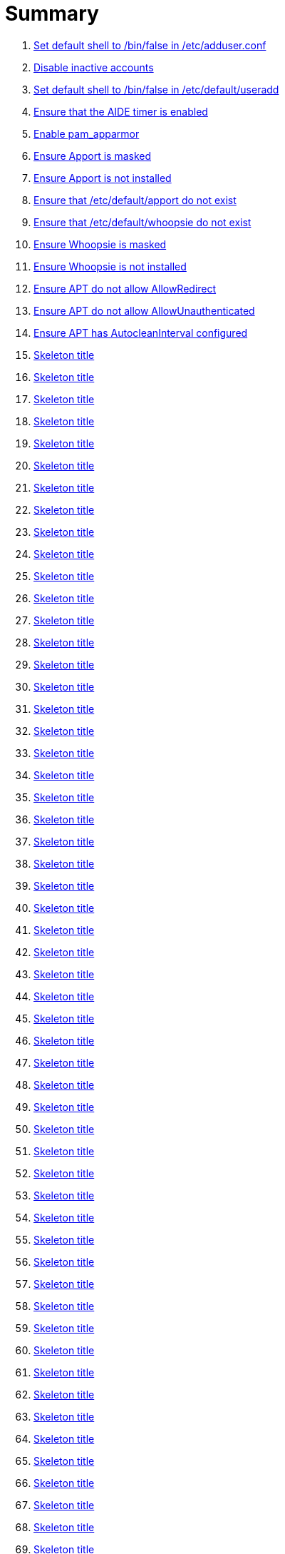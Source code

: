 = Summary

. link:sections/adduser/ensure_dshell_in_adduser.adoc[Set default shell to /bin/false in /etc/adduser.conf]
. link:sections/adduser/ensure_inactive_in_useradd.adoc[Disable inactive accounts]
. link:sections/adduser/ensure_shell_in_useradd.adoc[Set default shell to /bin/false in /etc/default/useradd]
. link:sections/aide/ensure_aide_timer_is_enabled.adoc[Ensure that the AIDE timer is enabled]
. link:sections/apparmor/ensure_pam_apparmor.adoc[Enable pam_apparmor]
. link:sections/apport/ensure_that_apport_is_masked.adoc[Ensure Apport is masked]
. link:sections/apport/ensure_that_apport_is_not_installed.adoc[Ensure Apport is not installed]
. link:sections/apport/ensure_that_etc_default_apport_do_not_exist.adoc[Ensure that /etc/default/apport do not exist]
. link:sections/apport/ensure_that_etc_default_whoopsie_do_not_exist.adoc[Ensure that /etc/default/whoopsie do not exist]
. link:sections/apport/ensure_that_whoopsie_is_masked.adoc[Ensure Whoopsie is masked]
. link:sections/apport/ensure_that_whoopsie_is_not_installed.adoc[Ensure Whoopsie is not installed]
. link:sections/aptget/ensure_apt_allowredirect.adoc[Ensure APT do not allow AllowRedirect]
. link:sections/aptget/ensure_apt_allowunauthenticated.adoc[Ensure APT do not allow AllowUnauthenticated]
. link:sections/aptget/ensure_apt_autocleaninterval.adoc[Ensure APT has AutocleanInterval configured]
. link:sections/aptget/ensure_apt_automaticremove.adoc[Skeleton title]
. link:sections/aptget/ensure_apt_install-recommends.adoc[Skeleton title]
. link:sections/aptget/ensure_apt_install-suggests.adoc[Skeleton title]
. link:sections/aptget/ensure_apt_remove-unused-dependencies.adoc[Skeleton title]
. link:sections/auditd/ensure_auditd_fail_code_in_etc_audit.adoc[Skeleton title]
. link:sections/auditd/ensure_auditd_is_enabled.adoc[Skeleton title]
. link:sections/auditd/ensure_bin_journalctl_in_etc_audit.adoc[Skeleton title]
. link:sections/auditd/ensure_bin_su_in_etc_audit.adoc[Skeleton title]
. link:sections/auditd/ensure_bin_systemctl_in_etc_audit.adoc[Skeleton title]
. link:sections/auditd/ensure_etc_aliases_in_etc_audit.adoc[Skeleton title]
. link:sections/auditd/ensure_etc_apparmor_d_in_etc_audit.adoc[Skeleton title]
. link:sections/auditd/ensure_etc_apparmor_in_etc_audit.adoc[Skeleton title]
. link:sections/auditd/ensure_etc_audisp_in_etc_audit.adoc[Skeleton title]
. link:sections/auditd/ensure_etc_audit_in_etc_audit.adoc[Skeleton title]
. link:sections/auditd/ensure_etc_cron_allow_in_etc_audit.adoc[Skeleton title]
. link:sections/auditd/ensure_etc_cron_d_in_etc_audit.adoc[Skeleton title]
. link:sections/auditd/ensure_etc_cron_daily_in_etc_audit.adoc[Skeleton title]
. link:sections/auditd/ensure_etc_cron_deny_in_etc_audit.adoc[Skeleton title]
. link:sections/auditd/ensure_etc_cron_hourly_in_etc_audit.adoc[Skeleton title]
. link:sections/auditd/ensure_etc_cron_monthly_in_etc_audit.adoc[Skeleton title]
. link:sections/auditd/ensure_etc_cron_weekly_in_etc_audit.adoc[Skeleton title]
. link:sections/auditd/ensure_etc_crontab_in_etc_audit.adoc[Skeleton title]
. link:sections/auditd/ensure_etc_group_in_etc_audit.adoc[Skeleton title]
. link:sections/auditd/ensure_etc_hosts_in_etc_audit.adoc[Skeleton title]
. link:sections/auditd/ensure_etc_init_d_in_etc_audit.adoc[Skeleton title]
. link:sections/auditd/ensure_etc_init_in_etc_audit.adoc[Skeleton title]
. link:sections/auditd/ensure_etc_inittab_in_etc_audit.adoc[Skeleton title]
. link:sections/auditd/ensure_etc_issue_in_etc_audit.adoc[Skeleton title]
. link:sections/auditd/ensure_etc_issue_net_in_etc_audit.adoc[Skeleton title]
. link:sections/auditd/ensure_etc_ld_so_conf_in_etc_audit.adoc[Skeleton title]
. link:sections/auditd/ensure_etc_libaudit_conf_in_etc_audit.adoc[Skeleton title]
. link:sections/auditd/ensure_etc_localtime_in_etc_audit.adoc[Skeleton title]
. link:sections/auditd/ensure_etc_login_defs_in_etc_audit.adoc[Skeleton title]
. link:sections/auditd/ensure_etc_modprobe_conf_in_etc_audit.adoc[Skeleton title]
. link:sections/auditd/ensure_etc_modprobe_d_in_etc_audit.adoc[Skeleton title]
. link:sections/auditd/ensure_etc_modules_in_etc_audit.adoc[Skeleton title]
. link:sections/auditd/ensure_etc_network_in_etc_audit.adoc[Skeleton title]
. link:sections/auditd/ensure_etc_pam_d_in_etc_audit.adoc[Skeleton title]
. link:sections/auditd/ensure_etc_passwd_in_etc_audit.adoc[Skeleton title]
. link:sections/auditd/ensure_etc_postfix_in_etc_audit.adoc[Skeleton title]
. link:sections/auditd/ensure_etc_securetty_in_etc_audit.adoc[Skeleton title]
. link:sections/auditd/ensure_etc_security_limits_conf_in_etc_audit.adoc[Skeleton title]
. link:sections/auditd/ensure_etc_security_namespace_conf_in_etc_audit.adoc[Skeleton title]
. link:sections/auditd/ensure_etc_security_namespace_init_in_etc_audit.adoc[Skeleton title]
. link:sections/auditd/ensure_etc_security_pam_env_conf_in_etc_audit.adoc[Skeleton title]
. link:sections/auditd/ensure_etc_sudoers_d_in_etc_audit.adoc[Skeleton title]
. link:sections/auditd/ensure_etc_sudoers_in_etc_audit.adoc[Skeleton title]
. link:sections/auditd/ensure_etc_sysctl_conf_in_etc_audit.adoc[Skeleton title]
. link:sections/auditd/ensure_etc_systemd_in_etc_audit.adoc[Skeleton title]
. link:sections/auditd/ensure_etc_timezone_in_etc_audit.adoc[Skeleton title]
. link:sections/auditd/ensure_sbin_apparmor_parser_in_etc_audit.adoc[Skeleton title]
. link:sections/auditd/ensure_sbin_auditctl_in_etc_audit.adoc[Skeleton title]
. link:sections/auditd/ensure_sbin_auditd_in_etc_audit.adoc[Skeleton title]
. link:sections/auditd/ensure_sbin_halt_in_etc_audit.adoc[Skeleton title]
. link:sections/auditd/ensure_sbin_insmod_in_etc_audit.adoc[Skeleton title]
. link:sections/auditd/ensure_sbin_modprobe_in_etc_audit.adoc[Skeleton title]
. link:sections/auditd/ensure_sbin_poweroff_in_etc_audit.adoc[Skeleton title]
. link:sections/auditd/ensure_sbin_reboot_in_etc_audit.adoc[Skeleton title]
. link:sections/auditd/ensure_sbin_rmmod_in_etc_audit.adoc[Skeleton title]
. link:sections/auditd/ensure_sbin_shutdown_in_etc_audit.adoc[Skeleton title]
. link:sections/auditd/ensure_that_audit_is_enabled.adoc[Skeleton title]
. link:sections/auditd/ensure_usr_bin_passwd_in_etc_audit.adoc[Skeleton title]
. link:sections/auditd/ensure_usr_bin_sudo_in_etc_audit.adoc[Skeleton title]
. link:sections/auditd/ensure_usr_sbin_aa-complain_in_etc_audit.adoc[Skeleton title]
. link:sections/auditd/ensure_usr_sbin_aa-disable_in_etc_audit.adoc[Skeleton title]
. link:sections/auditd/ensure_usr_sbin_aa-enforce_in_etc_audit.adoc[Skeleton title]
. link:sections/auditd/ensure_usr_sbin_addgroup_in_etc_audit.adoc[Skeleton title]
. link:sections/auditd/ensure_usr_sbin_adduser_in_etc_audit.adoc[Skeleton title]
. link:sections/auditd/ensure_usr_sbin_groupadd_in_etc_audit.adoc[Skeleton title]
. link:sections/auditd/ensure_usr_sbin_groupmod_in_etc_audit.adoc[Skeleton title]
. link:sections/auditd/ensure_usr_sbin_useradd_in_etc_audit.adoc[Skeleton title]
. link:sections/auditd/ensure_usr_sbin_usermod_in_etc_audit.adoc[Skeleton title]
. link:sections/compilers/ensure_usr_bin_make_permission.adoc[Skeleton title]
. link:sections/coredump/ensure_processsizemax_in_coredumpconf.adoc[Skeleton title]
. link:sections/coredump/ensure_that_theres_no_coredump_storage_in_coredumpconf.adoc[Skeleton title]
. link:sections/cron/ensure_atd_is_masked.adoc[Skeleton title]
. link:sections/cron/ensure_cron_logging_is_enabled.adoc[Skeleton title]
. link:sections/cron/ensure_etc_at_deny_is_removed.adoc[Skeleton title]
. link:sections/cron/ensure_etc_cron_deny_is_removed.adoc[Skeleton title]
. link:sections/cron/ensure_root_in_etc_at_allow.adoc[Skeleton title]
. link:sections/cron/ensure_root_in_etc_cron_allow.adoc[Skeleton title]
. link:sections/disablefs/ensure_that_kernel_module_cramfs_is_disabled_in_etc_modprobe_d.adoc[Skeleton title]
. link:sections/disablefs/ensure_that_kernel_module_freevxfs_is_disabled_in_etc_modprobe_d.adoc[Skeleton title]
. link:sections/disablefs/ensure_that_kernel_module_hfs_is_disabled_in_etc_modprobe_d.adoc[Skeleton title]
. link:sections/disablefs/ensure_that_kernel_module_hfsplus_is_disabled_in_etc_modprobe_d.adoc[Skeleton title]
. link:sections/disablefs/ensure_that_kernel_module_jffs2_is_disabled_in_etc_modprobe_d.adoc[Skeleton title]
. link:sections/disablefs/ensure_that_kernel_module_squashfs_is_disabled_in_etc_modprobe_d.adoc[Skeleton title]
. link:sections/disablefs/ensure_that_kernel_module_udf_is_disabled_in_etc_modprobe_d.adoc[Skeleton title]
. link:sections/disablefs/ensure_that_kernel_module_vfat_is_disabled_in_etc_modprobe_d.adoc[Skeleton title]
. link:sections/disablemod/ensure_that_kernel_module_bluetooth_is_disabled.adoc[Skeleton title]
. link:sections/disablemod/ensure_that_kernel_module_bnep_is_disabled.adoc[Skeleton title]
. link:sections/disablemod/ensure_that_kernel_module_btusb_is_disabled.adoc[Skeleton title]
. link:sections/disablemod/ensure_that_kernel_module_firewire-core_is_disabled.adoc[Skeleton title]
. link:sections/disablemod/ensure_that_kernel_module_net-pf-31_is_disabled.adoc[Skeleton title]
. link:sections/disablemod/ensure_that_kernel_module_pcspkr_is_disabled.adoc[Skeleton title]
. link:sections/disablemod/ensure_that_kernel_module_soundcore_is_disabled.adoc[Skeleton title]
. link:sections/disablemod/ensure_that_kernel_module_thunderbolt_is_disabled.adoc[Skeleton title]
. link:sections/disablemod/ensure_that_kernel_module_usb-midi_is_disabled.adoc[Skeleton title]
. link:sections/disablemod/ensure_that_kernel_module_usb-storage_is_disabled.adoc[Skeleton title]
. link:sections/disablenet/ensure_that_kernel_module_dccp_is_disabled.adoc[Skeleton title]
. link:sections/disablenet/ensure_that_kernel_module_rds_is_disabled.adoc[Skeleton title]
. link:sections/disablenet/ensure_that_kernel_module_sctp_is_disabled.adoc[Skeleton title]
. link:sections/disablenet/ensure_that_kernel_module_tipc_is_disabled.adoc[Skeleton title]
. link:sections/fstab/ensure_a_floppy_is_not_mounted.adoc[Skeleton title]
. link:sections/fstab/ensure_a_floppy_is_not_present_in_etc_fstab.adoc[Skeleton title]
. link:sections/fstab/ensure_that_dev_shm_is_mounted_with_nodev.adoc[Skeleton title]
. link:sections/fstab/ensure_that_dev_shm_is_mounted_with_nosuid.adoc[Skeleton title]
. link:sections/fstab/ensure_that_home_is_a_separate_partition.adoc[Skeleton title]
. link:sections/fstab/ensure_that_home_is_mounted_with_nodev.adoc[Skeleton title]
. link:sections/fstab/ensure_that_home_is_mounted_with_nosuid.adoc[Skeleton title]
. link:sections/fstab/ensure_that_proc_is_mounted_with_hidepid.adoc[Skeleton title]
. link:sections/fstab/ensure_that_proc_is_mounted_with_nodev.adoc[Skeleton title]
. link:sections/fstab/ensure_that_proc_is_mounted_with_noexec.adoc[Skeleton title]
. link:sections/fstab/ensure_that_proc_is_mounted_with_nosuid.adoc[Skeleton title]
. link:sections/fstab/ensure_that_run_shm_is_mounted_with_nodev.adoc[Skeleton title]
. link:sections/fstab/ensure_that_run_shm_is_mounted_with_noexec.adoc[Skeleton title]
. link:sections/fstab/ensure_that_run_shm_is_mounted_with_nosuid.adoc[Skeleton title]
. link:sections/fstab/ensure_that_tmp_is_mounted_with_nodev.adoc[Skeleton title]
. link:sections/fstab/ensure_that_tmp_is_mounted_with_noexec.adoc[Skeleton title]
. link:sections/fstab/ensure_that_tmp_is_mounted_with_nosuid.adoc[Skeleton title]
. link:sections/fstab/ensure_that_tmp_mount_is_enabled.adoc[Skeleton title]
. link:sections/fstab/ensure_that_var-tmp_mount_is_enabled.adoc[Skeleton title]
. link:sections/fstab/ensure_that_var_log_audit_is_a_separate_partition.adoc[Skeleton title]
. link:sections/fstab/ensure_that_var_log_audit_is_mounted_with_nodev.adoc[Skeleton title]
. link:sections/fstab/ensure_that_var_log_audit_is_mounted_with_noexec.adoc[Skeleton title]
. link:sections/fstab/ensure_that_var_log_audit_is_mounted_with_nosuid.adoc[Skeleton title]
. link:sections/fstab/ensure_that_var_log_is_a_separate_partition.adoc[Skeleton title]
. link:sections/fstab/ensure_that_var_log_is_mounted_with_nodev.adoc[Skeleton title]
. link:sections/fstab/ensure_that_var_log_is_mounted_with_noexec.adoc[Skeleton title]
. link:sections/fstab/ensure_that_var_log_is_mounted_with_nosuid.adoc[Skeleton title]
. link:sections/fstab/ensure_that_var_tmp_is_mounted_with_nodev.adoc[Skeleton title]
. link:sections/fstab/ensure_that_var_tmp_is_mounted_with_noexec.adoc[Skeleton title]
. link:sections/fstab/ensure_that_var_tmp_is_mounted_with_nosuid.adoc[Skeleton title]
. link:sections/fstab/ensure_tmp_is_not_present_in_etc_fstab.adoc[Skeleton title]
. link:sections/fstab/ensure_tmp_nodev_option.adoc[Skeleton title]
. link:sections/fstab/ensure_tmp_noexec_option.adoc[Skeleton title]
. link:sections/fstab/ensure_tmp_nosuid_option.adoc[Skeleton title]
. link:sections/fstab/ensure_var_tmp_is_not_present_in_etc_fstab.adoc[Skeleton title]
. link:sections/fstab/ensure_var_tmp_nodev_option.adoc[Skeleton title]
. link:sections/fstab/ensure_var_tmp_noexec_option.adoc[Skeleton title]
. link:sections/fstab/ensure_var_tmp_nosuid_option.adoc[Skeleton title]
. link:sections/hosts/ensure_etc_hosts_allow.adoc[Skeleton title]
. link:sections/hosts/ensure_etc_hosts_deny.adoc[Skeleton title]
. link:sections/journalctl/ensure_that_journald_compresses_logs_in_journaldconf.adoc[Skeleton title]
. link:sections/journalctl/ensure_that_journald_forwards_to_syslog_in_journaldconf.adoc[Skeleton title]
. link:sections/journalctl/ensure_that_journald_storage_is_persistent_in_journaldconf.adoc[Skeleton title]
. link:sections/journalctl/ensure_that_logrotate_compresses_logs_in_logrotate.adoc[Skeleton title]
. link:sections/limits/ensure_hard_core_in_limitsconf.adoc[Skeleton title]
. link:sections/limits/ensure_hard_nproc_in_limitsconf.adoc[Skeleton title]
. link:sections/limits/ensure_maxlogins_in_limitsconf.adoc[Skeleton title]
. link:sections/limits/ensure_soft_nproc_in_limitsconf.adoc[Skeleton title]
. link:sections/lockroot/ensure_root_account_is_locked.adoc[Skeleton title]
. link:sections/logindconf/ensure_idleaction_in_logindconf.adoc[Skeleton title]
. link:sections/logindconf/ensure_idleactionsec_in_logindconf.adoc[Skeleton title]
. link:sections/logindconf/ensure_killexcludeusers_in_logindconf.adoc[Skeleton title]
. link:sections/logindconf/ensure_killuserprocesses_in_logindconf.adoc[Skeleton title]
. link:sections/logindconf/ensure_removeipc_in_logindconf.adoc[Skeleton title]
. link:sections/logindefs/ensure_default_home_in_logindefs.adoc[Skeleton title]
. link:sections/logindefs/ensure_encrypt_method_in_logindefs.adoc[Skeleton title]
. link:sections/logindefs/ensure_log_ok_logins_in_logindefs.adoc[Skeleton title]
. link:sections/logindefs/ensure_pass_max_days_in_logindefs.adoc[Skeleton title]
. link:sections/logindefs/ensure_pass_min_days_in_logindefs.adoc[Skeleton title]
. link:sections/logindefs/ensure_sha_crypt_max_rounds_in_logindefs.adoc[Skeleton title]
. link:sections/logindefs/ensure_umask_in_logindefs.adoc[Skeleton title]
. link:sections/logindefs/ensure_usergroups_enab_in_logindefs.adoc[Skeleton title]
. link:sections/motdnews/ensure_that_motd_news_is_disabled_in_etc_default_motd-news.adoc[Skeleton title]
. link:sections/packages/ensure_that_acct_is_installed.adoc[Skeleton title]
. link:sections/packages/ensure_that_aide-common_is_installed.adoc[Skeleton title]
. link:sections/packages/ensure_that_apparmor-profiles_is_installed.adoc[Skeleton title]
. link:sections/packages/ensure_that_apparmor-utils_is_installed.adoc[Skeleton title]
. link:sections/packages/ensure_that_auditd_is_installed.adoc[Skeleton title]
. link:sections/packages/ensure_that_avahi_is_not_installed.adoc[Skeleton title]
. link:sections/packages/ensure_that_beep_is_not_installed.adoc[Skeleton title]
. link:sections/packages/ensure_that_debsums_is_installed.adoc[Skeleton title]
. link:sections/packages/ensure_that_haveged_is_installed.adoc[Skeleton title]
. link:sections/packages/ensure_that_libpam-apparmor_is_installed.adoc[Skeleton title]
. link:sections/packages/ensure_that_libpam-cracklib_is_installed.adoc[Skeleton title]
. link:sections/packages/ensure_that_libpam-tmpdir_is_installed.adoc[Skeleton title]
. link:sections/packages/ensure_that_openssh-server_is_installed.adoc[Skeleton title]
. link:sections/packages/ensure_that_popularity-contest_is_not_installed.adoc[Skeleton title]
. link:sections/packages/ensure_that_postfix_is_installed.adoc[Skeleton title]
. link:sections/packages/ensure_that_rkhunter_is_installed.adoc[Skeleton title]
. link:sections/packages/ensure_that_rsh_is_not_installed.adoc[Skeleton title]
. link:sections/packages/ensure_that_talk_is_not_installed.adoc[Skeleton title]
. link:sections/packages/ensure_that_telnet_is_not_installed.adoc[Skeleton title]
. link:sections/packages/ensure_that_tftp_is_not_installed.adoc[Skeleton title]
. link:sections/packages/ensure_that_vlock_is_installed.adoc[Skeleton title]
. link:sections/packages/ensure_that_xinetd_is_not_installed.adoc[Skeleton title]
. link:sections/packages/ensure_that_yp-tools_is_not_installed.adoc[Skeleton title]
. link:sections/packages/ensure_that_ypbind_is_not_installed.adoc[Skeleton title]
. link:sections/password/ensure_nullok_is_not_used_in_commonauth.adoc[Skeleton title]
. link:sections/password/ensure_pam_tally2_denies_after_5_tries_in_commonauth.adoc[Skeleton title]
. link:sections/password/ensure_pam_tally2_is_used_in_commonauth.adoc[Skeleton title]
. link:sections/password/ensure_password_hash_in_commonpasswd.adoc[Skeleton title]
. link:sections/password/ensure_password_minimum_length_in_commonpasswd.adoc[Skeleton title]
. link:sections/password/ensure_remember_in_commonpasswd.adoc[Skeleton title]
. link:sections/password/ensure_that_failed_logins_are_delayed_in_pamlogin.adoc[Skeleton title]
. link:sections/password/ensure_that_failed_logins_are_shown_in_pamlogin.adoc[Skeleton title]
. link:sections/postfix/ensure_postfix_smtpd_banner.adoc[Skeleton title]
. link:sections/postfix/ensure_that_postfix_disable_vrfy_command_is_set.adoc[Skeleton title]
. link:sections/postfix/ensure_that_postfix_smtpd_client_restrictions_is_set.adoc[Skeleton title]
. link:sections/pre/ensure_that_were_using_ubuntu.adoc[Skeleton title]
. link:sections/resolvedconf/ensure_a_dns_server_is_set_in_resolvedconf.adoc[Skeleton title]
. link:sections/resolvedconf/ensure_a_fallbackdns_server_is_set_in_resolvedconf.adoc[Skeleton title]
. link:sections/resolvedconf/ensure_that_dnsovertls_is_used_in_resolvedconf.adoc[Skeleton title]
. link:sections/resolvedconf/ensure_that_dnssec_is_used_in_resolvedconf.adoc[Skeleton title]
. link:sections/resolvedconf/ensure_that_nss-resolve_is_present_in_etc_nsswitch_conf.adoc[Skeleton title]
. link:sections/rkhunter/ensure_that_rkhunter_autogen_is_enabled.adoc[Skeleton title]
. link:sections/rkhunter/ensure_that_rkhunter_runs_daily.adoc[Skeleton title]
. link:sections/rootaccess/ensure_console_in_etc_securetty.adoc[Skeleton title]
. link:sections/rootaccess/ensure_root_in_securityaccess.adoc[Skeleton title]
. link:sections/shared/skeleton.adoc[Skeleton title]
. link:sections/suid/ensure_bin_fusermount_hasnt_suid_guid_set.adoc[Skeleton title]
. link:sections/suid/ensure_bin_mount_hasnt_suid_guid_set.adoc[Skeleton title]
. link:sections/suid/ensure_bin_ping6_hasnt_suid_guid_set.adoc[Skeleton title]
. link:sections/suid/ensure_bin_ping_hasnt_suid_guid_set.adoc[Skeleton title]
. link:sections/suid/ensure_bin_su_hasnt_suid_guid_set.adoc[Skeleton title]
. link:sections/suid/ensure_bin_umount_hasnt_suid_guid_set.adoc[Skeleton title]
. link:sections/suid/ensure_usr_bin_bsd-write_hasnt_suid_guid_set.adoc[Skeleton title]
. link:sections/suid/ensure_usr_bin_chage_hasnt_suid_guid_set.adoc[Skeleton title]
. link:sections/suid/ensure_usr_bin_chfn_hasnt_suid_guid_set.adoc[Skeleton title]
. link:sections/suid/ensure_usr_bin_chsh_hasnt_suid_guid_set.adoc[Skeleton title]
. link:sections/suid/ensure_usr_bin_mlocate_hasnt_suid_guid_set.adoc[Skeleton title]
. link:sections/suid/ensure_usr_bin_mtr_hasnt_suid_guid_set.adoc[Skeleton title]
. link:sections/suid/ensure_usr_bin_newgrp_hasnt_suid_guid_set.adoc[Skeleton title]
. link:sections/suid/ensure_usr_bin_pkexec_hasnt_suid_guid_set.adoc[Skeleton title]
. link:sections/suid/ensure_usr_bin_traceroute6_iputils_hasnt_suid_guid_set.adoc[Skeleton title]
. link:sections/suid/ensure_usr_bin_wall_hasnt_suid_guid_set.adoc[Skeleton title]
. link:sections/suid/ensure_usr_sbin_pppd_hasnt_suid_guid_set.adoc[Skeleton title]
. link:sections/sysctl/ensure_fs_protected_hardlinks_in_etc_sysctl.adoc[Skeleton title]
. link:sections/sysctl/ensure_fs_protected_symlinks_in_etc_sysctl.adoc[Skeleton title]
. link:sections/sysctl/ensure_fs_suid_dumpable_in_etc_sysctl.adoc[Skeleton title]
. link:sections/sysctl/ensure_kernel_core_uses_pid_in_etc_sysctl.adoc[Skeleton title]
. link:sections/sysctl/ensure_kernel_dmesg_restrict_in_etc_sysctl.adoc[Skeleton title]
. link:sections/sysctl/ensure_kernel_kptr_restrict_in_etc_sysctl.adoc[Skeleton title]
. link:sections/sysctl/ensure_kernel_modules_disabled_in_etc_sysctl.adoc[Skeleton title]
. link:sections/sysctl/ensure_kernel_panic_in_etc_sysctl.adoc[Skeleton title]
. link:sections/sysctl/ensure_kernel_panic_on_oops_in_etc_sysctl.adoc[Skeleton title]
. link:sections/sysctl/ensure_kernel_perf_event_paranoid_in_etc_sysctl.adoc[Skeleton title]
. link:sections/sysctl/ensure_kernel_randomize_va_space_in_etc_sysctl.adoc[Skeleton title]
. link:sections/sysctl/ensure_kernel_sysrq_in_etc_sysctl.adoc[Skeleton title]
. link:sections/sysctl/ensure_kernel_yama_ptrace_scope_in_etc_sysctl.adoc[Skeleton title]
. link:sections/sysctl/ensure_net_ipv4_conf_all_accept_redirects_in_etc_sysctl.adoc[Skeleton title]
. link:sections/sysctl/ensure_net_ipv4_conf_all_accept_source_route_in_etc_sysctl.adoc[Skeleton title]
. link:sections/sysctl/ensure_net_ipv4_conf_all_log_martians_in_etc_sysctl.adoc[Skeleton title]
. link:sections/sysctl/ensure_net_ipv4_conf_all_rp_filter_in_etc_sysctl.adoc[Skeleton title]
. link:sections/sysctl/ensure_net_ipv4_conf_all_secure_redirects_in_etc_sysctl.adoc[Skeleton title]
. link:sections/sysctl/ensure_net_ipv4_conf_all_send_redirects_in_etc_sysctl.adoc[Skeleton title]
. link:sections/sysctl/ensure_net_ipv4_conf_default_accept_redirects_in_etc_sysctl.adoc[Skeleton title]
. link:sections/sysctl/ensure_net_ipv4_conf_default_accept_source_route_in_etc_sysctl.adoc[Skeleton title]
. link:sections/sysctl/ensure_net_ipv4_conf_default_log_martians_in_etc_sysctl.adoc[Skeleton title]
. link:sections/sysctl/ensure_net_ipv4_conf_default_rp_filter_in_etc_sysctl.adoc[Skeleton title]
. link:sections/sysctl/ensure_net_ipv4_conf_default_secure_redirects_in_etc_sysctl.adoc[Skeleton title]
. link:sections/sysctl/ensure_net_ipv4_conf_default_send_redirects_in_etc_sysctl.adoc[Skeleton title]
. link:sections/sysctl/ensure_net_ipv4_icmp_echo_ignore_broadcasts_in_etc_sysctl.adoc[Skeleton title]
. link:sections/sysctl/ensure_net_ipv4_icmp_ignore_bogus_error_responses_in_etc_sysctl.adoc[Skeleton title]
. link:sections/sysctl/ensure_net_ipv4_ip_forward_in_etc_sysctl.adoc[Skeleton title]
. link:sections/sysctl/ensure_net_ipv4_tcp_challenge_ack_limit_in_etc_sysctl.adoc[Skeleton title]
. link:sections/sysctl/ensure_net_ipv4_tcp_invalid_ratelimit_in_etc_sysctl.adoc[Skeleton title]
. link:sections/sysctl/ensure_net_ipv4_tcp_max_syn_backlog_in_etc_sysctl.adoc[Skeleton title]
. link:sections/sysctl/ensure_net_ipv4_tcp_rfc1337_in_etc_sysctl.adoc[Skeleton title]
. link:sections/sysctl/ensure_net_ipv4_tcp_syn_retries_in_etc_sysctl.adoc[Skeleton title]
. link:sections/sysctl/ensure_net_ipv4_tcp_synack_retries_in_etc_sysctl.adoc[Skeleton title]
. link:sections/sysctl/ensure_net_ipv4_tcp_syncookies_in_etc_sysctl.adoc[Skeleton title]
. link:sections/sysctl/ensure_net_ipv4_tcp_timestamps_in_etc_sysctl.adoc[Skeleton title]
. link:sections/sysctl/ensure_net_ipv6_conf__accept_ra_rtr_pref_in_etc_sysctl.adoc[Skeleton title]
. link:sections/sysctl/ensure_net_ipv6_conf_all_accept_ra_in_etc_sysctl.adoc[Skeleton title]
. link:sections/sysctl/ensure_net_ipv6_conf_all_accept_redirects_in_etc_sysctl.adoc[Skeleton title]
. link:sections/sysctl/ensure_net_ipv6_conf_all_use_tempaddr_in_etc_sysctl.adoc[Skeleton title]
. link:sections/sysctl/ensure_net_ipv6_conf_default_accept_ra_defrtr_in_etc_sysctl.adoc[Skeleton title]
. link:sections/sysctl/ensure_net_ipv6_conf_default_accept_ra_in_etc_sysctl.adoc[Skeleton title]
. link:sections/sysctl/ensure_net_ipv6_conf_default_accept_ra_pinfo_in_etc_sysctl.adoc[Skeleton title]
. link:sections/sysctl/ensure_net_ipv6_conf_default_accept_redirects_in_etc_sysctl.adoc[Skeleton title]
. link:sections/sysctl/ensure_net_ipv6_conf_default_autoconf_in_etc_sysctl.adoc[Skeleton title]
. link:sections/sysctl/ensure_net_ipv6_conf_default_dad_transmits_in_etc_sysctl.adoc[Skeleton title]
. link:sections/sysctl/ensure_net_ipv6_conf_default_max_addresses_in_etc_sysctl.adoc[Skeleton title]
. link:sections/sysctl/ensure_net_ipv6_conf_default_router_solicitations_in_etc_sysctl.adoc[Skeleton title]
. link:sections/sysctl/ensure_net_ipv6_conf_default_use_tempaddr_in_etc_sysctl.adoc[Skeleton title]
. link:sections/sysctl/ensure_net_netfilter_nf_conntrack_max_in_etc_sysctl.adoc[Skeleton title]
. link:sections/sysctl/ensure_net_netfilter_nf_conntrack_tcp_loose_in_etc_sysctl.adoc[Skeleton title]
. link:sections/systemdconf/ensure_crashshell_in_systemconf.adoc[Skeleton title]
. link:sections/systemdconf/ensure_dumpcore_in_systemconf.adoc[Skeleton title]
. link:sections/systemdconf/ensure_system_defaultlimitcore_in_systemconf.adoc[Skeleton title]
. link:sections/systemdconf/ensure_system_defaultlimitnofile_in_systemconf.adoc[Skeleton title]
. link:sections/systemdconf/ensure_system_defaultlimitnproc_in_systemconf.adoc[Skeleton title]
. link:sections/systemdconf/ensure_user_defaultlimitcore_in_userconf.adoc[Skeleton title]
. link:sections/systemdconf/ensure_user_defaultlimitnofile_in_userconf.adoc[Skeleton title]
. link:sections/systemdconf/ensure_user_defaultlimitnproc_in_userconf.adoc[Skeleton title]
. link:sections/timesyncd/ensure_that_a_fallback_ntp_server_is_set_in_timesyncd.adoc[Skeleton title]
. link:sections/timesyncd/ensure_that_a_ntp_server_is_set_in_timesyncd.adoc[Skeleton title]
. link:sections/ufw/ensure_that_ufw_is_enabled.adoc[Skeleton title]
. link:sections/ufw/ensure_that_ufw_is_installed.adoc[Skeleton title]
. link:sections/ufw/ensure_that_ufw_uses_sysctl_in_ufwdefault.adoc[Skeleton title]
. link:sections/ufw/ensure_ufw_default_deny_policy.adoc[Skeleton title]
. link:sections/umask/ensure_readonly_tmout_in_etc_profile_d_autologout_sh.adoc[Skeleton title]
. link:sections/umask/ensure_tmout_in_etc_profile_d_autologout_sh.adoc[Skeleton title]
. link:sections/umask/ensure_umask_in_etc_bash_bashrc.adoc[Skeleton title]
. link:sections/umask/ensure_umask_in_etc_profile.adoc[Skeleton title]
. link:sections/usbguard/ensure_usbguard_is_enabled.adoc[Skeleton title]
. link:sections/users/ensure_user_games_is_removed.adoc[Skeleton title]
. link:sections/users/ensure_user_gnats_is_removed.adoc[Skeleton title]
. link:sections/users/ensure_user_irc_is_removed.adoc[Skeleton title]
. link:sections/users/ensure_user_list_is_removed.adoc[Skeleton title]
. link:sections/users/ensure_user_news_is_removed.adoc[Skeleton title]
. link:sections/users/ensure_user_sync_is_removed.adoc[Skeleton title]
. link:sections/users/ensure_user_uucp_is_removed.adoc[Skeleton title]
